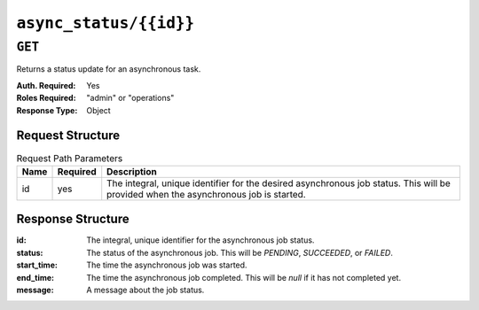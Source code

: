 ..
..
.. Licensed under the Apache License, Version 2.0 (the "License");
.. you may not use this file except in compliance with the License.
.. You may obtain a copy of the License at
..
..     http://www.apache.org/licenses/LICENSE-2.0
..
.. Unless required by applicable law or agreed to in writing, software
.. distributed under the License is distributed on an "AS IS" BASIS,
.. WITHOUT WARRANTIES OR CONDITIONS OF ANY KIND, either express or implied.
.. See the License for the specific language governing permissions and
.. limitations under the License.
..

.. _to-api-async_status:

***********************
``async_status/{{id}}``
***********************

``GET``
=======
Returns a status update for an asynchronous task.

:Auth. Required: Yes
:Roles Required: "admin" or "operations"
:Response Type:  Object

Request Structure
-----------------
.. table:: Request Path Parameters

	+------+----------+--------------------------------------------------------------------------------------------------------------------------------------+
	| Name | Required | Description                                                                                                                          |
	+======+==========+======================================================================================================================================+
	| id   | yes      | The integral, unique identifier for the desired asynchronous job status. This will be provided when the asynchronous job is started. |
	+------+----------+--------------------------------------------------------------------------------------------------------------------------------------+


Response Structure
------------------
:id:         The integral, unique identifier for the asynchronous job status.
:status:     The status of the asynchronous job. This will be `PENDING`, `SUCCEEDED`, or `FAILED`.
:start_time: The time the asynchronous job was started.
:end_time:   The time the asynchronous job completed. This will be `null` if it has not completed yet.
:message:    A message about the job status.

.. code-block:: http
	:caption: Response Example

	HTTP/1.1 200 OK
	Content-Type: application/json

	{ "response":
		{
			"id":1,
			"status":"PENDING",
			"start_time":"2021-02-18T17:13:56.352261Z",
			"end_time":null,
			"message":"Async job has started."
		}
	}
